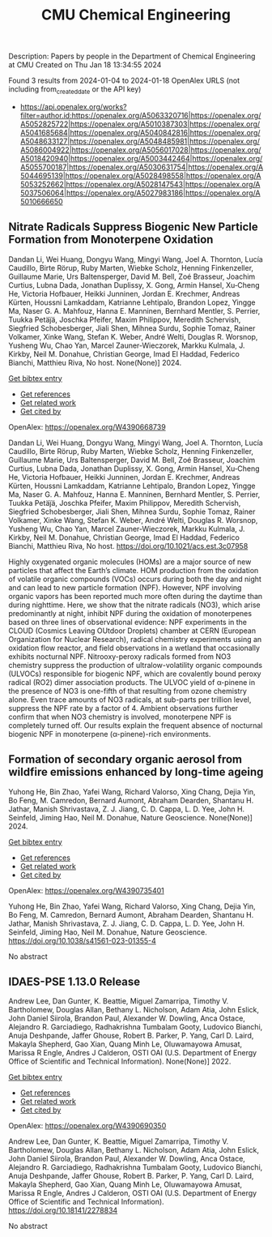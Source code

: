 #+filetags: CMU_Chemical_Engineering
#+TITLE: CMU Chemical Engineering
Description: Papers by people in the Department of Chemical Engineering at CMU
Created on Thu Jan 18 13:34:55 2024

Found 3 results from 2024-01-04 to 2024-01-18
OpenAlex URLS (not including from_created_date or the API key)
- https://api.openalex.org/works?filter=author.id:https://openalex.org/A5063320716|https://openalex.org/A5052825722|https://openalex.org/A5010387303|https://openalex.org/A5041685684|https://openalex.org/A5040842816|https://openalex.org/A5048633127|https://openalex.org/A5048485981|https://openalex.org/A5086004922|https://openalex.org/A5056017028|https://openalex.org/A5018420940|https://openalex.org/A5003442464|https://openalex.org/A5055700187|https://openalex.org/A5030631754|https://openalex.org/A5044695139|https://openalex.org/A5028498558|https://openalex.org/A5053252662|https://openalex.org/A5028147543|https://openalex.org/A5037506064|https://openalex.org/A5027983186|https://openalex.org/A5010666650
** Nitrate Radicals Suppress Biogenic New Particle Formation from Monoterpene Oxidation   
:PROPERTIES:
:ID: https://openalex.org/W4390668739
:DOI: https://doi.org/10.1021/acs.est.3c07958
:AUTHORS: Dandan Li, Wei Huang, Dongyu Wang, Mingyi Wang, Joel A. Thornton, Lucía Caudillo, Birte Rörup, Ruby Marten, Wiebke Scholz, Henning Finkenzeller, Guillaume Marie, Urs Baltensperger, David M. Bell, Zoé Brasseur, Joachim Curtius, Lubna Dada, Jonathan Duplissy, X. Gong, Armin Hansel, Xu‐Cheng He, Victoria Hofbauer, Heikki Junninen, Jordan E. Krechmer, Andreas Kürten, Houssni Lamkaddam, Katrianne Lehtipalo, Brandon Lopez, Yingge Ma, Naser G. A. Mahfouz, Hanna E. Manninen, Bernhard Mentler, S. Perrier, Tuukka Petäj̈ä, Joschka Pfeifer, Maxim Philippov, Meredith Schervish, Siegfried Schobesberger, Jiali Shen, Mihnea Surdu, Sophie Tomaz, Rainer Volkamer, Xinke Wang, Stefan K. Weber, André Welti, Douglas R. Worsnop, Yusheng Wu, Chao Yan, Marcel Zauner-Wieczorek, Markku Kulmala, J. Kirkby, Neil M. Donahue, Christian George, Imad El Haddad, Federico Bianchi, Matthieu Riva
:HOST: No host
:END:

Dandan Li, Wei Huang, Dongyu Wang, Mingyi Wang, Joel A. Thornton, Lucía Caudillo, Birte Rörup, Ruby Marten, Wiebke Scholz, Henning Finkenzeller, Guillaume Marie, Urs Baltensperger, David M. Bell, Zoé Brasseur, Joachim Curtius, Lubna Dada, Jonathan Duplissy, X. Gong, Armin Hansel, Xu‐Cheng He, Victoria Hofbauer, Heikki Junninen, Jordan E. Krechmer, Andreas Kürten, Houssni Lamkaddam, Katrianne Lehtipalo, Brandon Lopez, Yingge Ma, Naser G. A. Mahfouz, Hanna E. Manninen, Bernhard Mentler, S. Perrier, Tuukka Petäj̈ä, Joschka Pfeifer, Maxim Philippov, Meredith Schervish, Siegfried Schobesberger, Jiali Shen, Mihnea Surdu, Sophie Tomaz, Rainer Volkamer, Xinke Wang, Stefan K. Weber, André Welti, Douglas R. Worsnop, Yusheng Wu, Chao Yan, Marcel Zauner-Wieczorek, Markku Kulmala, J. Kirkby, Neil M. Donahue, Christian George, Imad El Haddad, Federico Bianchi, Matthieu Riva, No host. None(None)] 2024.
    
[[elisp:(doi-add-bibtex-entry "https://doi.org/10.1021/acs.est.3c07958")][Get bibtex entry]] 

- [[elisp:(progn (xref--push-markers (current-buffer) (point)) (oa--referenced-works "https://openalex.org/W4390668739"))][Get references]]
- [[elisp:(progn (xref--push-markers (current-buffer) (point)) (oa--related-works "https://openalex.org/W4390668739"))][Get related work]]
- [[elisp:(progn (xref--push-markers (current-buffer) (point)) (oa--cited-by-works "https://openalex.org/W4390668739"))][Get cited by]]

OpenAlex: https://openalex.org/W4390668739
    
Dandan Li, Wei Huang, Dongyu Wang, Mingyi Wang, Joel A. Thornton, Lucía Caudillo, Birte Rörup, Ruby Marten, Wiebke Scholz, Henning Finkenzeller, Guillaume Marie, Urs Baltensperger, David M. Bell, Zoé Brasseur, Joachim Curtius, Lubna Dada, Jonathan Duplissy, X. Gong, Armin Hansel, Xu‐Cheng He, Victoria Hofbauer, Heikki Junninen, Jordan E. Krechmer, Andreas Kürten, Houssni Lamkaddam, Katrianne Lehtipalo, Brandon Lopez, Yingge Ma, Naser G. A. Mahfouz, Hanna E. Manninen, Bernhard Mentler, S. Perrier, Tuukka Petäj̈ä, Joschka Pfeifer, Maxim Philippov, Meredith Schervish, Siegfried Schobesberger, Jiali Shen, Mihnea Surdu, Sophie Tomaz, Rainer Volkamer, Xinke Wang, Stefan K. Weber, André Welti, Douglas R. Worsnop, Yusheng Wu, Chao Yan, Marcel Zauner-Wieczorek, Markku Kulmala, J. Kirkby, Neil M. Donahue, Christian George, Imad El Haddad, Federico Bianchi, Matthieu Riva, No host. https://doi.org/10.1021/acs.est.3c07958
    
Highly oxygenated organic molecules (HOMs) are a major source of new particles that affect the Earth’s climate. HOM production from the oxidation of volatile organic compounds (VOCs) occurs during both the day and night and can lead to new particle formation (NPF). However, NPF involving organic vapors has been reported much more often during the daytime than during nighttime. Here, we show that the nitrate radicals (NO3), which arise predominantly at night, inhibit NPF during the oxidation of monoterpenes based on three lines of observational evidence: NPF experiments in the CLOUD (Cosmics Leaving OUtdoor Droplets) chamber at CERN (European Organization for Nuclear Research), radical chemistry experiments using an oxidation flow reactor, and field observations in a wetland that occasionally exhibits nocturnal NPF. Nitrooxy-peroxy radicals formed from NO3 chemistry suppress the production of ultralow-volatility organic compounds (ULVOCs) responsible for biogenic NPF, which are covalently bound peroxy radical (RO2) dimer association products. The ULVOC yield of α-pinene in the presence of NO3 is one-fifth of that resulting from ozone chemistry alone. Even trace amounts of NO3 radicals, at sub-parts per trillion level, suppress the NPF rate by a factor of 4. Ambient observations further confirm that when NO3 chemistry is involved, monoterpene NPF is completely turned off. Our results explain the frequent absence of nocturnal biogenic NPF in monoterpene (α-pinene)-rich environments.    

    

** Formation of secondary organic aerosol from wildfire emissions enhanced by long-time ageing   
:PROPERTIES:
:ID: https://openalex.org/W4390735401
:DOI: https://doi.org/10.1038/s41561-023-01355-4
:AUTHORS: Yuhong He, Bin Zhao, Yafei Wang, Richard Valorso, Xing Chang, Dejia Yin, Bo Feng, M. Camredon, Bernard Aumont, Abraham Dearden, Shantanu H. Jathar, Manish Shrivastava, Z. J. Jiang, C. D. Cappa, L. D. Yee, John H. Seinfeld, Jiming Hao, Neil M. Donahue
:HOST: Nature Geoscience
:END:

Yuhong He, Bin Zhao, Yafei Wang, Richard Valorso, Xing Chang, Dejia Yin, Bo Feng, M. Camredon, Bernard Aumont, Abraham Dearden, Shantanu H. Jathar, Manish Shrivastava, Z. J. Jiang, C. D. Cappa, L. D. Yee, John H. Seinfeld, Jiming Hao, Neil M. Donahue, Nature Geoscience. None(None)] 2024.
    
[[elisp:(doi-add-bibtex-entry "https://doi.org/10.1038/s41561-023-01355-4")][Get bibtex entry]] 

- [[elisp:(progn (xref--push-markers (current-buffer) (point)) (oa--referenced-works "https://openalex.org/W4390735401"))][Get references]]
- [[elisp:(progn (xref--push-markers (current-buffer) (point)) (oa--related-works "https://openalex.org/W4390735401"))][Get related work]]
- [[elisp:(progn (xref--push-markers (current-buffer) (point)) (oa--cited-by-works "https://openalex.org/W4390735401"))][Get cited by]]

OpenAlex: https://openalex.org/W4390735401
    
Yuhong He, Bin Zhao, Yafei Wang, Richard Valorso, Xing Chang, Dejia Yin, Bo Feng, M. Camredon, Bernard Aumont, Abraham Dearden, Shantanu H. Jathar, Manish Shrivastava, Z. J. Jiang, C. D. Cappa, L. D. Yee, John H. Seinfeld, Jiming Hao, Neil M. Donahue, Nature Geoscience. https://doi.org/10.1038/s41561-023-01355-4
    
No abstract    

    

** IDAES-PSE 1.13.0 Release   
:PROPERTIES:
:ID: https://openalex.org/W4390690350
:DOI: https://doi.org/10.18141/2278834
:AUTHORS: Andrew Lee, Dan Gunter, K. Beattie, Miguel Zamarripa, Timothy V. Bartholomew, Douglas Allan, Bethany L. Nicholson, Adam Atia, John Eslick, John Daniel Siirola, Brandon Paul, Alexander W. Dowling, Anca Ostace, Alejandro R. Garciadiego, Radhakrishna Tumbalam Gooty, Ludovico Bianchi, Anuja Deshpande, Jaffer Ghouse, Robert B. Parker, P. Yang, Carl D. Laird, Makayla Shepherd, Gao Xian, Quang Minh Le, Oluwamayowa Amusat, Marissa R Engle, Andres J Calderon
:HOST: OSTI OAI (U.S. Department of Energy Office of Scientific and Technical Information)
:END:

Andrew Lee, Dan Gunter, K. Beattie, Miguel Zamarripa, Timothy V. Bartholomew, Douglas Allan, Bethany L. Nicholson, Adam Atia, John Eslick, John Daniel Siirola, Brandon Paul, Alexander W. Dowling, Anca Ostace, Alejandro R. Garciadiego, Radhakrishna Tumbalam Gooty, Ludovico Bianchi, Anuja Deshpande, Jaffer Ghouse, Robert B. Parker, P. Yang, Carl D. Laird, Makayla Shepherd, Gao Xian, Quang Minh Le, Oluwamayowa Amusat, Marissa R Engle, Andres J Calderon, OSTI OAI (U.S. Department of Energy Office of Scientific and Technical Information). None(None)] 2022.
    
[[elisp:(doi-add-bibtex-entry "https://doi.org/10.18141/2278834")][Get bibtex entry]] 

- [[elisp:(progn (xref--push-markers (current-buffer) (point)) (oa--referenced-works "https://openalex.org/W4390690350"))][Get references]]
- [[elisp:(progn (xref--push-markers (current-buffer) (point)) (oa--related-works "https://openalex.org/W4390690350"))][Get related work]]
- [[elisp:(progn (xref--push-markers (current-buffer) (point)) (oa--cited-by-works "https://openalex.org/W4390690350"))][Get cited by]]

OpenAlex: https://openalex.org/W4390690350
    
Andrew Lee, Dan Gunter, K. Beattie, Miguel Zamarripa, Timothy V. Bartholomew, Douglas Allan, Bethany L. Nicholson, Adam Atia, John Eslick, John Daniel Siirola, Brandon Paul, Alexander W. Dowling, Anca Ostace, Alejandro R. Garciadiego, Radhakrishna Tumbalam Gooty, Ludovico Bianchi, Anuja Deshpande, Jaffer Ghouse, Robert B. Parker, P. Yang, Carl D. Laird, Makayla Shepherd, Gao Xian, Quang Minh Le, Oluwamayowa Amusat, Marissa R Engle, Andres J Calderon, OSTI OAI (U.S. Department of Energy Office of Scientific and Technical Information). https://doi.org/10.18141/2278834
    
No abstract    

    
